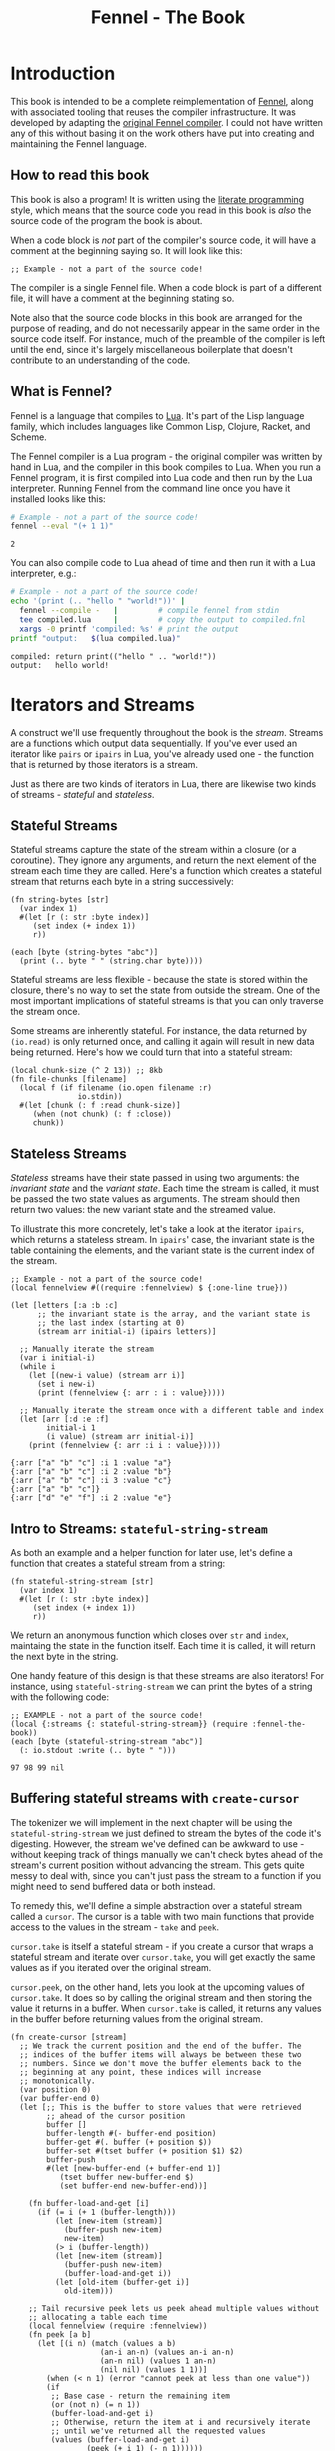 #+TITLE: Fennel - The Book
#+OPTIONS: html-style:nil
#+BIND: org-html-table-default-attributes (:border "0" :frame "void")
#+LATEX_CLASS: book-without-parts
#+LATEX_HEADER: \usemintedstyle{tango}
#+LATEX_HEADER: \hypersetup{colorlinks=true,urlcolor=blue,linkcolor=blue}
#+LATEX_HEADER: \AtBeginEnvironment{minted}{%
#+LATEX_HEADER:  \renewcommand{\fcolorbox}[4][]{#4}}
#+HTML_HEAD: <link rel="stylesheet" type="text/css" href="fennel-the-book.css" />
#+HTML_HEAD: <script type="text/javascript" src="fengari-web.js"></script>
#+HTML_HEAD: <script type="application/lua" src="fennel-the-book-html-script.lua" async></script>
#+HTML_HEAD_EXTRA:

* Introduction
This book is intended to be a complete reimplementation of [[https://fennel-lang.org][Fennel]],
along with associated tooling that reuses the compiler
infrastructure. It was developed by adapting the [[https://github.com/bakpakin/fennel][original Fennel
compiler]]. I could not have written any of this without basing it on
the work others have put into creating and maintaining the Fennel
language.

** How to read this book
This book is also a program! It is written using the [[https://en.wikipedia.org/wiki/Literate_programming][literate
programming]] style, which means that the source code you read in this
book is /also/ the source code of the program the book is about.

When a code block is /not/ part of the compiler's source code, it will
have a comment at the beginning saying so. It will look like this:

#+BEGIN_SRC fennel
;; Example - not a part of the source code!
#+END_SRC

The compiler is a single Fennel file. When a code block is part of a
different file, it will have a comment at the beginning stating so.

Note also that the source code blocks in this book are arranged for
the purpose of reading, and do not necessarily appear in the same
order in the source code itself. For instance, much of the preamble of
the compiler is left until the end, since it's largely miscellaneous
boilerplate that doesn't contribute to an understanding of the code.

** What is Fennel?
Fennel is a language that compiles to [[https://www.lua.org/][Lua]]. It's part of the Lisp
language family, which includes languages like Common Lisp, Clojure,
Racket, and Scheme.

The Fennel compiler is a Lua program - the original compiler was
written by hand in Lua, and the compiler in this book compiles to
Lua. When you run a Fennel program, it is first compiled into Lua code
and then run by the Lua interpreter. Running Fennel from the command
line once you have it installed looks like this:

#+BEGIN_SRC bash :exports both :results output
# Example - not a part of the source code!
fennel --eval "(+ 1 1)"
#+END_SRC

#+RESULTS:
: 2

You can also compile code to Lua ahead of time and then run it with a
Lua interpreter, e.g.:

#+BEGIN_SRC bash :exports both :results output
# Example - not a part of the source code!
echo '(print (.. "hello " "world!"))' |
  fennel --compile -   |         # compile fennel from stdin
  tee compiled.lua     |         # copy the output to compiled.fnl
  xargs -0 printf 'compiled: %s' # print the output
printf "output:   $(lua compiled.lua)"
#+END_SRC

#+RESULTS:
: compiled: return print(("hello " .. "world!"))
: output:   hello world!

** Test file header :noexport:
#+BEGIN_SRC fennel :tangle test.fnl
((require :busted.runner))

(global describe describe)
(global assert assert)
(global it it)

(global unpack (or unpack table.unpack))
#+END_SRC

** TODO COMMENT Self-hosting
The compiler implemented in this book cannot compile itself yet. In
fact, it's not even a compiler yet! In order to run what /is/
implemented in the book, you'll need to download the Fennel compiler
and put it on your ~$PATH~ as ~fennel~.

*** DONE explain ~$PATH~ and Fennel installation                 :noexport:

** TODO COMMENT Introduction to ASCII and UTF-8
** TODO COMMENT Real credits
Replace the vague credit in the intro with real credits section
including Fennel contributors.

** DONE COMMENT Get ~fennel --eval~ upstreamed
* TODO COMMENT A Dash of Fennel
* Iterators and Streams
A construct we'll use frequently throughout the book is the /stream/.
Streams are a functions which output data sequentially. If you've ever
used an iterator like ~pairs~ or ~ipairs~ in Lua, you've already used
one - the function that is returned by those iterators is a stream.

 Just as there are two kinds of iterators in Lua, there are likewise
 two kinds of streams - /stateful/ and /stateless/.

** Stateful Streams
Stateful streams capture the state of the stream within a closure (or
a coroutine). They ignore any arguments, and return the next element
of the stream each time they are called.  Here's a function which
creates a stateful stream that returns each byte in a string
successively:

#+BEGIN_SRC fennel :results output
(fn string-bytes [str]
  (var index 1)
  #(let [r (: str :byte index)]
     (set index (+ index 1))
     r))

(each [byte (string-bytes "abc")]
  (print (.. byte " " (string.char byte))))
#+END_SRC

#+RESULTS:
: 97 a
: 98 b
: 99 c

Stateful streams are less flexible - because the state is stored
within the closure, there's no way to set the state from outside the
stream. One of the most important implications of stateful streams is
that you can only traverse the stream once.

Some streams are inherently stateful. For instance, the data returned
by ~(io.read)~ is only returned once, and calling it again will result
in new data being returned. Here's how we could turn that into a
stateful stream:

#+BEGIN_SRC fennel
(local chunk-size (^ 2 13)) ;; 8kb
(fn file-chunks [filename]
  (local f (if filename (io.open filename :r)
               io.stdin))
  #(let [chunk (: f :read chunk-size)]
     (when (not chunk) (: f :close))
     chunk))
#+END_SRC

** Stateless Streams
/Stateless/ streams have their state passed in using two arguments:
the /invariant state/ and the /variant state/. Each time the stream
is called, it must be passed the two state values as arguments. The
stream should then return two values: the new variant state and the
streamed value.

To illustrate this more concretely, let's take a look at the iterator
~ipairs~, which returns a stateless stream. In ~ipairs~' case, the
invariant state is the table containing the elements, and the variant
state is the current index of the stream.

#+BEGIN_SRC fennel :results output :exports both
;; Example - not a part of the source code!
(local fennelview #((require :fennelview) $ {:one-line true}))

(let [letters [:a :b :c]
      ;; the invariant state is the array, and the variant state is
      ;; the last index (starting at 0)
      (stream arr initial-i) (ipairs letters)]

  ;; Manually iterate the stream
  (var i initial-i)
  (while i
    (let [(new-i value) (stream arr i)]
      (set i new-i)
      (print (fennelview {: arr : i : value}))))

  ;; Manually iterate the stream once with a different table and index
  (let [arr [:d :e :f]
        initial-i 1
        (i value) (stream arr initial-i)]
    (print (fennelview {: arr :i i : value}))))
#+END_SRC

#+RESULTS:
: {:arr ["a" "b" "c"] :i 1 :value "a"}
: {:arr ["a" "b" "c"] :i 2 :value "b"}
: {:arr ["a" "b" "c"] :i 3 :value "c"}
: {:arr ["a" "b" "c"]}
: {:arr ["d" "e" "f"] :i 2 :value "e"}

** Intro to Streams: ~stateful-string-stream~
As both an example and a helper function for later use, let's define a
function that creates a stateful stream from a string:

#+BEGIN_SRC fennel :noweb-ref stateful-string-stream
(fn stateful-string-stream [str]
  (var index 1)
  #(let [r (: str :byte index)]
     (set index (+ index 1))
     r))
#+END_SRC

We return an anonymous function which closes over ~str~ and ~index~,
maintaing the state in the function itself. Each time it is called, it
will return the next byte in the string.

One handy feature of this design is that these streams are also
iterators! For instance, using ~stateful-string-stream~ we can print
the bytes of a string with the following code:

#+BEGIN_SRC fennel :exports both :noweb yes
;; EXAMPLE - not a part of the source code!
(local {:streams {: stateful-string-stream}} (require :fennel-the-book))
(each [byte (stateful-string-stream "abc")]
  (: io.stdout :write (.. byte " ")))
#+END_SRC

#+RESULTS:
: 97 98 99 nil

*** Tests                                                        :noexport:
#+BEGIN_SRC fennel :tangle test.fnl
(describe "stateful-string-stream"
  #(let [{:streams {: stateful-string-stream}} (require :fennel-the-book)]
     (it "should stream a string"
       #(let [the-stream (stateful-string-stream "abcd")]
          (assert.are.equal 97 (the-stream))
          (assert.are.equal 98 (the-stream))
          (assert.are.equal 99 (the-stream))
          (assert.are.equal 100 (the-stream))))))
#+END_SRC

** COMMENT Transforming streams - ~map~, ~filter~, ~reduce~
It is often useful to be able to express a program as a functional
transformation of streams. This is directly analogous to transforming
lists or arrays, and we can use the same terminology:

- ~map-stream~ should return a new stream that outputs one element for
  each element of the original stream, transforming it with a
  function.
- ~filter-stream~ should return a new stream that outputs one or zero
  elements for each element of the original stream, based on the
  return value of calling its predicate function on the element. The
  remaining elements are unchanged by the filter.
- ~reduce-stream~ should return a new stream that outputs items based on
  consuming the original stream. The elements it outputs may have an
  arbitrary relationship to the elements output by the original
  stream - one-to-one, many-to-one, one-to-many, or a mixture of
  these.

These operations match many of the operations we need to perform in
the compiler:

- Tokenizing is a ~reduce~ of bytes to a smaller number of tokens.
- Comment elimination is a ~filter~ removing comment tokens from the
  token stream.
- Parsing is a ~reduce~ of tokens to a smaller number of forms.
- Compiling is a (recursive) ~map~ of AST forms to strings of Lua code.

** Buffering stateful streams with ~create-cursor~
:PROPERTIES:
:CUSTOM_ID: get-stream-cursor
:END:
The tokenizer we will implement in the next chapter will be using the
~stateful-string-stream~ we just defined to stream the bytes of the code
it's digesting. However, the stream we've defined can be awkward to
use - without keeping track of things manually we can't check bytes
ahead of the stream's current position without advancing the
stream. This gets quite messy to deal with, since you can't just pass
the stream to a function if you might need to send buffered data or
both instead.

To remedy this, we'll define a simple abstraction over a stateful
stream called a ~cursor~. The cursor is a table with two main functions
that provide access to the values in the stream - ~take~ and ~peek~.

~cursor.take~ is itself a stateful stream - if you create a cursor that
wraps a stateful stream and iterate over ~cursor.take~, you will get
exactly the same values as if you iterated over the original stream.

~cursor.peek~, on the other hand, lets you look at the upcoming values
of ~cursor.take~. It does so by calling the original stream and then
storing the value it returns in a buffer. When ~cursor.take~ is called,
it returns any values in the buffer before returning values from the
original stream.

#+BEGIN_SRC fennel :noweb-ref create-cursor
(fn create-cursor [stream]
  ;; We track the current position and the end of the buffer. The
  ;; indices of the buffer items will always be between these two
  ;; numbers. Since we don't move the buffer elements back to the
  ;; beginning at any point, these indices will increase
  ;; monotonically.
  (var position 0)
  (var buffer-end 0)
  (let [;; This is the buffer to store values that were retrieved
        ;; ahead of the cursor position
        buffer []
        buffer-length #(- buffer-end position)
        buffer-get #(. buffer (+ position $))
        buffer-set #(tset buffer (+ position $1) $2)
        buffer-push
        #(let [new-buffer-end (+ buffer-end 1)]
           (tset buffer new-buffer-end $)
           (set buffer-end new-buffer-end))]

    (fn buffer-load-and-get [i]
      (if (= i (+ 1 (buffer-length)))
          (let [new-item (stream)]
            (buffer-push new-item)
            new-item)
          (> i (buffer-length))
          (let [new-item (stream)]
            (buffer-push new-item)
            (buffer-load-and-get i))
          (let [old-item (buffer-get i)]
            old-item)))

    ;; Tail recursive peek lets us peek ahead multiple values without
    ;; allocating a table each time
    (local fennelview (require :fennelview))
    (fn peek [a b]
      (let [(i n) (match (values a b)
                    (an-i an-n) (values an-i an-n)
                    (an-n nil) (values 1 an-n)
                    (nil nil) (values 1 1))]
        (when (< n 1) (error "cannot peek at less than one value"))
        (if
         ;; Base case - return the remaining item
         (or (not n) (= n 1))
         (buffer-load-and-get i)
         ;; Otherwise, return the item at i and recursively iterate
         ;; until we've returned all the requested values
         (values (buffer-load-and-get i)
                 (peek (+ i 1) (- n 1))))))

    (fn take [n]
      (let [n (if (= n nil) 1 n)]
        (when (> n 0)
          (values
           (if (> (buffer-length) 0)
               (let [item (buffer-get 1)]
                 (buffer-set 1 nil)
                 (set position (+ position 1))
                 item)
               (do (set position (+ position 1))
                   (set buffer-end (+ buffer-end 1))
                   (stream)))
           (take (- n 1))))))

    {: peek : take}))
#+END_SRC

To demonstrate how this can be useful, let's try out our cursor with
some sample code:

#+BEGIN_SRC fennel :exports both :results output org drawer
;; Example - not a part of the source code!
(global unpack (or unpack table.unpack))
(let [{: print-table} (require :org-table-helpers)
      {:streams {: stateful-string-stream
                 : create-cursor}} (require :fennel-the-book)
      {: insert : concat} table
      stream (stateful-string-stream "abcdef")
      cursor (create-cursor stream)
      rows []]

  ;; Advance the stream of bytes by iterating over cursor.take
  (each [byte cursor.take]
    ;; Check the next byte after the cursor, then the next two bytes
    (let [peek-1-byte (cursor.peek)
          peek-2-bytes [(cursor.peek 2)]]
      (insert rows [[byte] [peek-1-byte] peek-2-bytes])))

  ;; Add an additional column of decoded characters for each column of bytes
  (each [i row (ipairs rows)]
    (local new-row [])
    (each [j bytes (ipairs row)]
      (each [_ byte (ipairs bytes)] (insert new-row byte))
      (when (and (= j 3) (< (length bytes) 2)) (insert new-row ""))
      (when (> (length bytes) 0)
        (insert new-row (string.char (unpack bytes)))))
    (tset rows i new-row))

  (print-table
   rows {:column-headers [:Current "" "Peek 1" "" "Peek 2"]
         :column-groups [:/ :> :< :> :< "" :>]
         }))
#+END_SRC

#+RESULTS:
:results:
| Current |   | Peek 1 |   | Peek 2 |     |    |
|---------+---+--------+---+--------+-----+----|
|       / | > |      < | > |      < |     | >  |
|      97 | a |     98 | b |     98 |  99 | bc |
|      98 | b |     99 | c |     99 | 100 | cd |
|      99 | c |    100 | d |    100 | 101 | de |
|     100 | d |    101 | e |    101 | 102 | ef |
|     101 | e |    102 | f |    102 |     | f  |
|     102 | f |        |   |        |     |    |
:end:

As you can see, the ~(cursor.peek)~ expression does not affect the
subsequent ~(cursor.peek 2)~ expression - the values only advance when
~cursor.take~ is called in the iterator.

For convenience in testing later functions, we'll also define
~create-string-cursor~ which creates a cursor that buffers the bytes of
a string:

#+BEGIN_SRC fennel :noweb-ref create-string-cursor
(fn create-string-cursor [s] (-> s stateful-string-stream create-cursor))
#+END_SRC

*** Tests                                                        :noexport:
#+BEGIN_SRC fennel :tangle test.fnl
(describe
 "create-cursor"
 #(let [{:streams {: create-string-cursor}} (require :fennel-the-book)
        fennelview (require :fennelview)
        sample-contents "abcdefghijklmnopqrstuvwxyz"]
    (it "should stream the alphabet"
        #(let [cursor (create-string-cursor sample-contents)
               result []]
           (var result-i 1)
           (each [byte cursor.take]
             (tset result result-i (string.char byte))
             (set result-i (+ result-i 1)))
           (assert.are.equal sample-contents (table.concat result))))
    (it "should allow peeking without changing the taken bytes"
        #(let [cursor (create-string-cursor sample-contents)]
           (assert.are.equal 97 (cursor.peek))
           (assert.are.same [97 98] [(cursor.peek 2)])
           (assert.are.same [98 99 100] [(cursor.peek 2 3)])
           (assert.are.equal 97 (cursor.take))
           (assert.are.equal 98 (cursor.peek))
           (assert.are.equal 98 (cursor.take))))))
#+END_SRC

** COMMENT Child cursors

#+BEGIN_SRC fennel
(fn create-child-cursor [cursor]
  (var position 1)
  (let [peek #(cursor.peek position (or $ 1))
        peek-at #(cursor.peek (+ position $1) $2)
        take (fn [n]
               (set position (+ position n))
               (cursor.peek (- position n) n))]
    {: peek : peek-at : take}))
#+END_SRC

*** Tests                                                        :noexport:
#+BEGIN_SRC fennel :tangle test.fnl
(describe "create-child-cursor"
  (it "should allow taking from a child cursor" #(let [] nil)))
#+END_SRC

* Tokenizing: Bytes and Pieces
The first step towards compiling code is /tokenizing/. Tokenizing is the
process of taking the source format of the language - in our case, a
UTF-8 string - and turning it into /tokens/. Tokens are the individual
instances of the basic elements of a languages grammar. Tokens are /not/
nested - for instance, we don't have a ~list~ token type, but rather
~opener~ and ~closer~ token types to indicate when a list begins and ends.

Each token is tagged with a /token type./ There is a finite number of
token types, as follows:

The total list of token types is as follows:

- String literals - e.g., ~"example"~
- Number literals - e.g., ~3.456e-7~ or ~0xabc123~
- Symbols - e.g., ~example~
- Keyword strings - e.g., ~:example~
- Openers - ~(~, ~[~, or ~{~
- Closers - ~)~, ~]~, or ~}~
- Prefix characters - ~'~, ~`~, ~,~, and ~#~
- Whitespace and comments

Whitespace tokens are mostly ignored by the parser, and comment tokens
are completely ignored, but we tokenize them anyway so that the
tokenizer can be re-used by other tooling, like a formatter for Fennel
code.

Since the number of token types is fixed and small, it's convenient to
use integers instead of strings to represent the token types. To do
so, we use a table that stores a mapping of string names to their
corresponding number values and predicate functions. The predicate
functions let us check the type readably without first converting the
number to a string:

#+BEGIN_SRC fennel :noweb-ref enum
(global unpack (or unpack table.unpack))
(macro enum [...]
  (let [cases [...]
        stringed-cases []]

    (each [i case (ipairs cases)]
      (let [stringed-case (tostring case)]
        ;; (tset kv-pairs adjusted-i [i stringed-case])
        ;; (tset kv-pairs (+ adjusted-i 1) [stringed-case i])
        ;; (tset kv-pairs (+ adjusted-i 2) [(.. stringed-case :?) `#(= $ ,i)])
        (tset stringed-cases i (tostring case))))

    `(let [this-enum# [,(unpack stringed-cases)]]
       (each [k# v# (ipairs this-enum#)]
         ;; this-enum.CASE will return the int
         (tset this-enum# v# k#)
         ;; this-enum.case? will check equality with the int
         (tset this-enum# (.. v# :?) #(= $ k#)))
       this-enum#)))
#+END_SRC

#+BEGIN_SRC fennel :noweb-ref token-types
(local token-types
       (enum str number symbol kw-str
             opener closer prefix
             whitespace comment))
#+END_SRC

** TODO COMMENT Intro to state machines
** TODO COMMENT State machine macro based on enum and match

- Generates a function of ~(state ... args) -> (newState ... returns)~
-

#+BEGIN_SRC fennel :tangle test-state-machine.fnl
((require :busted.runner))

(local describe describe)
(local assert assert)
(local it it)

(require-macros :state-machine)

(describe "state-machine"
  #(do
     (let [(str-reader-machine str-reader-states)
           (state-machine

            ;; State spec
            ;;
            ;; Each state is followed by the states it's allowed to
            ;; transition to. The state-machine macro ensures that we
            ;; always return a new state or throw an error, that we
            ;; always transition states according to the spec, and that
            ;; we haven't omitted any transitions that are included in
            ;; the spec.

            [start [base]
             begin [base]
             base [base backslash end]
             backslash [base]
             end []]

            ;; Options
            ;;
            ;; If :default-state is set, calling the state machine with
            ;; a nil first argument will instead use this initial
            ;; state, and the macro will ensure that all other states
            ;; are reachable from this initial state. The
            ;; :default-state must be a member of :initial-states
            ;;
            ;; If :initial-states is set, the state machine will ensure
            ;; that all states are reachable from at least one of the
            ;; initial states.
            ;;
            ;; :initial-state can be used to set both :initial-states
            ;; and :default-state. Using :initial-state alongside
            ;; either of the other options causes an error.

            {:initial-states [start begin]
             :default-state start
             :on-err error}

            ;; Bind any additional arguments to the state machine
            [b]

            ;; Condition blocks
            ;;
            ;; Each condition block has three parts:
            ;;
            ;; - Previous state
            ;;
            ;; - Condition: a predicate body in which the above
            ;;   arguments are bound
            ;;
            ;; - Result: either another state (as per the above spec)
            ;;   or an error string literal. If this is a state, it
            ;;   must be a valid state to transition to according to
            ;;   the above spec.

            (start (= b 34) base
                   _ "expected opening quote")
            (base  (= b 92) backslash
                   (= b 34) done
                   (not b) "unterminated string"
                   _ base)
            (backslash _ base)
            (end _ "already finished reading string"))]
       nil)))
#+END_SRC

#+BEGIN_SRC fennel :tangle state-machine.fnl
(global unpack (or unpack table.unpack))
(fn enum [...]
  (let [cases [...]
        stringed-cases []]

    (each [i case (ipairs cases)]
      (let [stringed-case (tostring case)]
        ;; (tset kv-pairs adjusted-i [i stringed-case])
        ;; (tset kv-pairs (+ adjusted-i 1) [stringed-case i])
        ;; (tset kv-pairs (+ adjusted-i 2) [(.. stringed-case :?) `#(= $ ,i)])
        (tset stringed-cases i (tostring case))))

    `(let [this-enum# [,(unpack stringed-cases)]]
       (each [k# v# (ipairs this-enum#)]
         ;; this-enum.CASE will return the int
         (tset this-enum# v# k#)
         ;; this-enum.case? will check equality with the int
         (tset this-enum# (.. v# :?) #(= $ k#)))
       this-enum#)))

(fn split-alternating [tab]
  (let [odds [] evens []]
    (each [i val (ipairs tab)]
      (if (= 1 (% i 2))
          (tset odds (-> i (- 1) (/ 2) (+ 1)) val)
          (tset evens (/ i 2) val)))
    (values odds evens)))

(fn expand-condition-transition-pair [condition transition]
  (let [t (type transition)]
    (when (not (or (= t :string) (sym? t)))
      (error "expected result to be either an error string or a state symbol")))

  (let [err-cond? (= :string (type transition))
        err-message (if err-cond? transition "")
        final-condition (if (and (sym? condition) (= :_ (tostring condition))) (sym :true)
                            condition)]
    ))

(fn expand-condition-block-with-states-and-transitions [states transitions previous condition-block]
  (let [form `(if)
        form-i (length form)
        [from-state] condition-block]
    (for [i 2 (length condition-block)])))

(fn map-values [fun item ...]
  (when (not= item nil)
    (values (fun item) (map-values fun ...))))

(fn state-machine [spec options args ...]
  (let [options
        (if (or (not= (type options) :table) (sequence? options))
            (error "state-machine options must be a sequence literal")
            options)

        (initial-state-syms default-state-sym)
        (let [o options]
          (if (and o.initial-state o.initial-states)
              (error "both initial-state and initial-states are set")

              (and o.initial-state o.default-state)
              (error "both initial-state and default-state are set")

              o.initial-states (values o.initial-states o.default-state)
              o.initial-state (values [o.initial-state] o.initial-state)))

        transition-forms [...]
        (state-syms allowed-transition-lists) (split-alternating spec)
        states (eval-ast (enum (unpack state-syms)))
        transitions {}
        condition-blocks [...]
        expand-condition-block
        (partial expand-condition-block-with-states-and-transitions states transitions)
        expand-condition-blocks (partial map-values expand-condition-block)]

    (each [i state-sym (ipairs state-syms)]
      (let [allowed-transition-list (. allowed-transition-lists i)]
        (tset transitions (tostring state-sym) allowed-transition-list)))

    (each [i state-sym (ipairs state-syms)]
      (let [allowed-transition-list (. allowed-transition-lists i)]
        (each [j to-state-sym (ipairs allowed-transition-list)]
          (when (not (. transitions (tostring to-state-sym)))
            (error (.. "invalid transition from " (tostring state-sym)
                       ": " (tostring to-state-sym) " is not a state"))))))

    `(let [states-enum# ,(enum (unpack state-syms))
           machine#
           (fn [prev-state ,(unpack args)]
             (match state
               ,(expand-condition-blocks ...)))]
       (values states-enum#))))

{: enum : split-alternating : state-machine}
#+END_SRC

** Readers
Our tokenizer will take stateful stream of bytes and create a [[#get-stream-cursor][cursor]]
over it.

Our readers are not actually single functions, but rather a table
containing a few functions which collect tokens in different ways. All
the functions take the same argument. Named ~peek~, it should be a
function that allows the reader to check the values of bytes relative
to the cursor's current position. We'll be using ~cursor.peek~ defined
above.

- ~readn~ - takes a ~peek~ function, and uses it to check how many bytes
  it should read. Returns 0 if the reader cannot read a token at the
  current cursor position, or ~n~ where ~n~ is the number of bytes to
  read.
- ~read-bytes~ - takes a cursor, which it advances over the next token,
  returning the bytes of that token.
- ~read-string~ - advances the reader over the next token and returns it
  as a string.


We can use a function which takes a ~readn~ function as an argument to
generate a reader with all the functions just described :

#+BEGIN_SRC fennel :noweb-ref create-reader
(fn create-reader [readn]
  (fn read-bytes [cursor]
    (let [n (readn cursor.peek)] (cursor.take n)))
  (fn read-string [cursor]
    (-> cursor read-bytes string.char))
  {: readn : read-bytes : read-string})
#+END_SRC

This allows us to construct readers as follows:

#+BEGIN_SRC fennel
;; Example - not a part of the source code!

(create-reader
 (fn [peek]
   ;; - peek is a cursor's peek function

   ;; This is a normal fennel function body. Its return value should be
   ;; 0 if the reader cannot currently take a token, or a number of
   ;; bytes to take for the next token.
   )
#+END_SRC

We can compose readers by running them in sequence, then using the
first reader that returns a token size greater than 0.

#+BEGIN_SRC fennel :noweb-ref compose-tagged-readers
(fn split-alternating [tab]
  (let [odds [] evens []]
    (each [i val (ipairs tab)]
      (if (= 1 (% i 2))
          (tset odds (-> i (- 1) (/ 2) (+ 1)) val)
          (tset evens (/ i 2) val)))
    (values odds evens)))

(fn compose-tagged-readers [...]
  (let [(tags readers) (split-alternating [...])
        readn-tagged-inner
        (fn readn-tagged-inner [peek i]
          (let [tag (. tags i) reader (. readers i)]
            (if (= reader nil) (values nil 0)
                (let [n (reader.readn peek)]
                  (if (> n 0) (values tag n)
                      (readn-tagged-inner peek (+ i 1)))))))
        readn-tagged (fn [peek] (readn-tagged-inner peek 1))
        read-bytes-tagged
        (fn [cursor]
          (let [(tag n) (readn-tagged cursor.peek)]
            (values tag (cursor.take n))))
        read-string-tagged-inner
        (fn [tag ...]
          (values tag (string.char ...)))
        read-string-tagged
        (fn [cursor]
          (read-string-tagged-inner (read-bytes-tagged cursor)))
        readn (fn [peek] (select 2 (readn-tagged peek)))
        {: read-bytes : read-string} (create-reader readn)]
    {: readn
     : read-bytes
     : read-string
     : readn-tagged
     : read-bytes-tagged
     : read-string-tagged}))
#+END_SRC

*** Tests                                                        :noexport:
#+BEGIN_SRC fennel :tangle test.fnl
(describe "compose-tagged-readers"
  #(let [{:streams {: stateful-string-stream : create-cursor}
          :readers {: whitespace-reader : symbol-reader : keyword-string-reader}
         : compose-tagged-readers} (require :fennel-the-book)]
     (it "should compose readers"
       #(let [composed-reader (compose-tagged-readers 1 whitespace-reader
                                                      2 symbol-reader
                                                      3 keyword-string-reader)
              s " sym :kw-string sym-2 :another-kw-string"
              cursor (create-cursor (stateful-string-stream s))]
          (assert.are.same [1 1] [(composed-reader.readn-tagged cursor.peek)])
          (assert.are.same [32] [(composed-reader.read-bytes cursor)])
          (assert.are.same [2 115 121 109] [(composed-reader.read-bytes-tagged cursor)])
          (assert.are.same [1 " "] [(composed-reader.read-string-tagged cursor)])
          (assert.are.same [3 ":kw-string"] [(composed-reader.read-string-tagged cursor)])))))
#+END_SRC

*** TODO COMMENT Test/provide UTF-8 aware string reconstitution
see https://github.com/starwing/luautf8
*** DONE COMMENT Rewrite readers to use ~readn~ interface
- [X] whitespace
- [X] comment
- [X] symbol
- [X] kw-string
- [X] string
- [X] number
*** DONE COMMENT Write reader tests
*** DONE COMMENT Rename collectors to readers
*** DONE COMMENT Rewrite readers recursively to remove explicit loops
- [X] whitespace
- [X] comment
- [X] symbol
- [X] kw-string
- [X] string
- [X] number

*** Whitespace reader
The whitespace reader takes or skips all the whitespace bytes at
the beginning of its cursor argument's stream. Whitespace is defined
as any of the following bytes:

- 9 (~^I~, tab)
- 10 (~^J~, line feed)
- 11 (~^K~, vertical tab)
- 12 (~^L~, form feed)
- 13 (~^J~, carriage return)
- 32 (space)

#+BEGIN_SRC fennel :noweb-ref whitespace-reader
(fn whitespace? [b]
  (and b (or (= b 32)
             (and (>= b 9) (<= b 13)))))

(fn read-whitespace [peek n]
  (let [n (or n 1)]
    (if (whitespace? (peek n 1))
        (read-whitespace peek (+ n 1))
        (- n 1))))

(local whitespace-reader (create-reader (fn [peek] (read-whitespace peek))))
#+END_SRC

**** Tests                                                      :noexport:
#+BEGIN_SRC fennel :tangle test.fnl
(describe "whitespace reader"
  #(let [{:streams {: stateful-string-stream : create-cursor}
          :readers {: whitespace-reader}} (require :fennel-the-book)
         create-string-cursor #(-> $ stateful-string-stream create-cursor)
         read-whitespace-string #(-> $ create-string-cursor whitespace-reader.read-string)]
     (it "should readn a string with just whitespace"
       #(let [s " " cursor (create-string-cursor s)]
          (assert.are.equal 1 (whitespace-reader.readn cursor.peek))))
     (it "should read a string with just whitespace"
       #(let [s " 	\n"] (assert.are.equal s (read-whitespace-string s))))
     (it "should read only the beginning of a string that starts with whitespace"
       #(let [s "  abc"] (assert.are.equal "  " (read-whitespace-string s))))
     (it "should return 0 for a string that doesn't start with whitespace"
       #(let [s "abc  " cursor (create-string-cursor s)]
          (assert.are.equal 0 (whitespace-reader.readn cursor.peek))
          (assert.are.equal "" (read-whitespace-string s))))))
#+END_SRC

*** Comment reader
The comment reader is also quite simple. Since Fennel has only
line-based comments, we simply check that the initial byte is a
semicolon (value 59) and then get all the bytes until the next newline
(value 10).
#+BEGIN_SRC fennel :noweb-ref comment-reader
(fn read-comment [peek n]
  (let [n (or n 1)
        peeked (peek n 1)]
    (if (and (= n 1) (not= peeked 59)) 0
        (or (not peeked)
            (and (not= n 1) (= peeked 10))) (- n 1)
        (read-comment peek (+ n 1)))))

(local comment-reader (create-reader (fn [peek] (read-comment peek))))
#+END_SRC

**** Tests                                                      :noexport:
#+BEGIN_SRC fennel :tangle test.fnl
(describe "comment reader"
  #(let [{:streams {: stateful-string-stream : create-cursor}
          :readers {: comment-reader}} (require :fennel-the-book)
         read-comment-string
         #(-> $ stateful-string-stream create-cursor comment-reader.read-string)]
     (it "should read a string with just a comment"
       #(let [s "; this is a comment"]
         (assert.are.equal s (read-comment-string s))))
     (it "should read only the beginning of a string that starts with a comment"
       #(let [s "; this is a comment\n:no-longer-a-comment"]
          (assert.are.equal "; this is a comment" (read-comment-string s))))))
#+END_SRC

*** Symbol reader
The symbol reader is relatively simple. A symbol character is
defined as any character except the following:

- Special characters with charcodes 32 and under (includes whitespace)
- Delimiters
- Single and double quotes
- Commas
- Semicolons
- DEL control character

Additionally, symbols cannot /begin/ with any of the following
characters, since they are ambiguous with numeric literals:

- Digits (0-9)
- Period

To track delimiters, we will use a ~delims~ table. Opening delimiters
have the corresponding closer as their value. Closing delimiters
simply have ~true~.

#+BEGIN_SRC fennel :noweb-ref delims
(local delims {40 41    ;; (
               41 true  ;; )
               91 93    ;; [
               93 true  ;; ]
               123 125  ;; {
               125 true ;; }
               })

(fn delim? [b] (not (not (. delims b))))
#+END_SRC

Now we can define a function that detects symbol characters based on
the above definition:

#+BEGIN_SRC fennel :noweb-ref symbol-char?
(fn symbol-char? [b]
  (and b
       (> b 32)
       (not (. delims b))
       (not= b 34)  ;; "
       (not= b 39)  ;; '
       (not= b 44)  ;; ,
       (not= b 59)  ;; ;
       (not= b 127) ;; DEL
       ))
#+END_SRC

And another function to check for digits, which cannot begin a symbol:

#+BEGIN_SRC fennel :noweb-ref digit-char?
(fn digit-char? [b] (and (> b 47) (< b 58)))
(fn disallowed-symbol-starter? [b]
  (or (not (symbol-char? b))
      (digit-char? b)
      ))
#+END_SRC

Now that we have that function, we can create a symbol reader
easily:

#+BEGIN_SRC fennel :noweb-ref symbol-reader
(fn read-symbol [peek n]
  (let [n (or n 1)
        char (peek n 1)]
    (if (and (= n 1) (disallowed-symbol-starter? char)) 0
        ;; a colon followed by symbol chars is a keyword string
        (and (= n 1) (= char 58) (symbol-char? (peek (+ n 1) 1))) 0
        (symbol-char? char) (read-symbol peek (+ n 1))
        (- n 1))))

(local symbol-reader (create-reader (fn [peek] (read-symbol peek))))
#+END_SRC

**** Tests                                                      :noexport:
#+BEGIN_SRC fennel :tangle test.fnl
(describe "symbol reader"
  #(let [{:streams {: create-string-cursor}
          :readers {: symbol-reader}} (require :fennel-the-book)
         read-symbol-string
         #(-> $ create-string-cursor symbol-reader.read-string)]
     (it "should read a string with just a symbol"
       #(let [s "symbol"]
         (assert.are.equal s (read-symbol-string s))))
     (it "should read only the beginning of a string that starts with a comment"
       #(let [s "a-symbol ; shouldn't read any more"]
          (assert.are.equal "a-symbol" (read-symbol-string s))))
     (it "shouldn't read a symbol that begins with a digit"
       #(let [s "0abc" cursor (create-string-cursor s)]
          (assert.are.equal 0 (symbol-reader.readn cursor.peek))
          (assert.are.equal "" (read-symbol-string s))))
     (it "should read and recreate UTF-8 symbol"
         #(let [s "コンニチハ" cursor (create-string-cursor s)]
            (assert.are.equal 15 (symbol-reader.readn cursor.peek))
            (assert.are.equal "コンニチハ" (read-symbol-string s))))))
#+END_SRC

*** Keyword string reader
Keyword strings are strings created by prefixing a symbol with the ~:~
character. Because of this, we can re-use the ~symbol-reader~ we've
just defined to collect the string after skipping the initial ~:~ character.

#+BEGIN_SRC fennel :noweb-ref keyword-string-reader
(fn read-keyword-string [peek n]
  (let [n (or n 1)
        char (peek n 1)]
    (if (and (= n 1) (not= (peek) 58)) 0
        (and (> n 1) (not (symbol-char? (peek n 1)))) (- n 1)
        (read-keyword-string peek (+ n 1)))))

(local keyword-string-reader (create-reader (fn [peek] (read-keyword-string peek))))
#+END_SRC

**** Test                                                       :noexport:

#+BEGIN_SRC fennel :tangle test.fnl
(describe "keyword string reader"
  #(let [{:streams {: create-string-cursor}
          :readers {: keyword-string-reader}} (require :fennel-the-book)
         read-keyword-string-string
         #(-> $ create-string-cursor keyword-string-reader.read-string)]
     (it "should read a keyword string"
       #(let [s ":kw-string"]
          (assert.are.equal s (read-keyword-string-string s))))))
#+END_SRC

*** String reader
Strings in Fennel are delimited with double quotes, which can be
escaped within the string using backslashes. Due to this escaping, the
string reader is the first to require an explicit state machine
within the reader itself. The possible states of this machine are
as follows:

- ~start~: takes the opening quote (erroring if it's not a quote), then
  transitions to ~base~.
- ~base~: take string bytes normally, looking for the next double-quote
  character (byte 34), and adds them to the string. Transitions to
  ~backslash~ if it sees a backslash character (byte 92).
- ~backslash~: takes and adds the next byte to the string, regardless of
  what byte it is, then transition back to ~base~.
- ~done~: close the collection loop and, if collecting, return the
  collected bytes.

#+BEGIN_SRC fennel :noweb-ref string-reader
(local string-reader-states (enum start base backslash done))
(fn read-string [peek n state]
  (let [n (or n 1)
        s string-reader-states
        state (or state s.start)]
    (if (= n 0) 0 ; n has been explicitly set to 0
        (= state s.done) (- n 1)
        (let [char (peek n 1)
              (new-state override-n)
              (match (values state char)
                (_ nil) (error "unterminated string")
                (s.start 34) s.base
                (s.start _) (values s.start 0)
                ((s.start ?b) ? (not ?b)) (values s.start 0)
                (s.base 92) s.backslash
                (s.base 34) s.done
                (s.base _) s.base
                (s.backslash _) s.base)
              new-n (or override-n (+ n 1))]
          (read-string peek new-n new-state)))))

(local string-reader (create-reader (fn [peek] (read-string peek))))
#+END_SRC

**** Tests                                                      :noexport:
#+BEGIN_SRC fennel :tangle test.fnl
(describe "string reader"
  #(let [{:streams {: create-string-cursor}
          :readers {: string-reader}} (require :fennel-the-book)
         read-string #(-> $ create-string-cursor string-reader.read-string)]
     (it "should parse a normal string containing whitespace"
       #(let [s "\"just some old regular string \r\n with some whitespace in\""]
          (assert.are.equal s (read-string s))))
     (it "should parse a string with a backslash escape"
       #(let [s "\" \\\\ \""] (assert.are.equal s (read-string s))))
     (it "should parse a string with an escaped quote"
       #(let [s "\" \\\" \""] (assert.are.equal s (read-string s))))
     (it "should parse a string with a backslash followed by an escaped quote"
       #(let [s "\" \\\\\\\" \""] (assert.are.equal s (read-string s))))
     (it "should stop parsing at the first unescaped quote"
       #(let [s "\"here is the string\" and here is the suffix"]
          (assert.are.equal "\"here is the string\"" (read-string s))))
     (it "should error on unterminated string"
       #(assert.has.error #(read-string "\"abcdef") "unterminated string"))))
#+END_SRC

*** Number Reader
The number reader is the most complicated reader, and includes a
rather involved state machine to keep track of the state of the
reader. In each step, the machine chooses a new step The possible
states of this machine are as follows (all transitions other than
those explicitly listed will result in an error):

- ~start~: the reader begins in this state, and chooses which state
  to transition to based on the first character. Transitions to
  ~negate~, ~dec-point~, ~leading-0~, or ~digit~.
- ~negate~: the reader has found a leading hyphen. Transitions to
  ~dec-point~, ~leading-0~, or ~digit~.
- ~dec-point~: the reader has found a decimal point. Transitions to
  ~exp~ or ~dec-digit~.
- ~hex-dec-point~: the reader has found a decimal point in a hex
  number. Transitions to ~hex-dec-digit~.
- ~leading-0~: the reader has found a leading zero. Transitions to
  ~dec-point~, ~digit~, ~exp~, or ~base-hex~.
- ~base-hex~: the reader has found a hex indicator
  character. Transitions to ~hex-dec-point~ or ~hex-digit~. May not end
  the number and will cause an error if it is the last character.
- ~digit~: the reader has found a digit before the decimal
  point. Transitions to ~dec-point~, ~digit~, or ~exp~.
- ~dec-digit~: the reader has found a digit after the decimal
  point. Acts identically to ~digit~ except that another decimal point
  will produce an error.
- ~hex-digit~: the reader has found a digit in a hex
  number. Transitions to ~hex-dec-point~ or ~hex-digit~.
- ~hex-dec-digit~: the reader has found a digit after the decimal
  point in a hex number. Acts identically to ~hex-digit~ except that
  another decimal point will produce an error.
- ~exp~: the ~e~ or ~E~ character has been found in a non-hex number,
  indicating that the number should be summed with 10 to the given
  power. Transitions to ~exp-negate~ or ~exp-digit~. May not end the
  number and will cause an error if it is the last character.
- ~exp-negate~: a hyphen has been found immediately following an
  exponent indicator. Transitions to ~exp-digit~. May not end the number
  and will cause an error if it is the last character.
- ~exp-digit~: a digit in the tens-exponent portion of the number has
  been found. Transitions to ~exp-digit~.

#+BEGIN_SRC fennel :noweb-ref number-reader
(fn hex-letter-digit-char? [b] (or (and (> b 64) (< b 71))
                                   (and (> b 96) (< b 103))))
(fn hex-digit-char? [b] (or (digit-char? b) (hex-letter-digit-char? b)))
(fn exponent-char? [b] (or (= b 69) (= b 101)))
(fn hex-indicator-char? [b] (or (= b 88) (= b 120)))
(fn number-char? [b]
  (or (digit-char? b)
      (= b 46) ; 0
      ))

(fn err-unexpected-char [b message]
  (error (.. "malformed number: unexpected char \"" (string.char b) "\" " message)))

(local number-reader-states
  (enum start negate dec-point hex-dec-point
        leading-0 base-hex digit dec-digit
        hex-digit hex-dec-digit
        exp exp-negate exp-digit))

(fn err-unhandled-state-transition [state b]
  (error (.. "unhandled state transition in number parser!\tstate: " (. number-reader-states state)
           "\tbyte: " (or b "<nil>") "\tchar: " (or (string.char b) "<nil>"))))

(fn err-invalid-number-character [state b]
  (error (.. "invalid char in number: " (string.char b) "\tchar value: " b)))

;; takes a state and byte (which can potentially be nil) and returns a
;; new state. returning :end will end the collection loop, ignoring
;; the final byte that the state machine was called with
(fn number-reader-state-machine [state byte]
  (let [s number-reader-states]
    (match (values state byte)

      ;; --- start ---
      (s.start 45) s.negate
      (s.start 46) s.dec-point
      (s.start 48) s.leading-0
      ((s.start b) ? (digit-char? b)) s.digit

      ((s.start b) ? (exponent-char? b))
      (error "malformed number: unexpected leading exponent char")

      ((s.start b) ? (hex-indicator-char? b))
      (error "malformed number: unexpected leading hex indicator char")

      ;; --- negate ---
      (s.negate 46) s.dec-point
      (s.negate 48) s.leading-0
      ((s.negate b) ? (digit-char? b)) s.digit
      (s.negate b) (err-unexpected-char b "following negation char")

      ;; --- dec-point ---
      ((s.dec-point b) ? (exponent-char? b)) s.exp
      ((s.dec-point b) ? (digit-char? b)) s.dec-digit
      (s.dec-point b) (err-unexpected-char b "following decimal point")

      ;; --- hex-dec-point
      ((s.hex-dec-point b) ? (hex-digit-char? b)) s.hex-dec-digit
      (s.hex-dec-point b) (err-unexpected-char b "following decimal point")

      ;; --- leading-0 ---
      (s.leading-0 45) (error "unexpected hyphen following leading zero")
      (s.leading-0 46) s.dec-point
      ((s.leading-0 b) ? (digit-char? b)) s.digit
      ((s.leading-0 b) ? (exponent-char? b)) s.exp
      ((s.leading-0 b) ? (hex-indicator-char? b)) s.base-hex

      ;; --- base-hex ---
      (s.base-hex 46) s.hex-dec-point
      ((s.base-hex b) ? (hex-digit-char? b)) s.hex-digit
      (s.base-hex b) (err-unexpected-char b "following hex indicator char")

      ((s.base-hex ?b) ? (not ?b))
      (error "unexpected end of number following hex indicator char")

      ;; --- digit ---
      (s.digit 45) (error "unexpected hyphen following digit")
      (s.digit 46) s.dec-point
      ((s.digit b) ? (digit-char? b)) s.digit
      ((s.digit b) ? (exponent-char? b)) s.exp

      ((s.digit b) ? (hex-letter-digit-char? b))
      (error "unexpected hex digit in non-hex number")

      ((s.digit b) ? (hex-indicator-char? b))
      (error "unexpected hex indicator char following digit")

      ;; --- dec-digit ---
      (s.dec-digit 46) (error "unexpected second decimal point")
      ((s.dec-digit b) ? (digit-char? b)) s.dec-digit

      ;; reuse s.digit state for all other cases
      (s.dec-digit ?b) (number-reader-state-machine s.digit ?b)

      ;; --- hex-digit ---
      (s.hex-digit 45) (error "unexpected hyphen following digit")
      (s.hex-digit 46) s.hex-dec-point
      ((s.hex-digit b) ? (hex-digit-char? b)) s.hex-digit

      ((s.hex-digit b) ? (hex-indicator-char? b))
      (error "unexpected hex indicator char following digit")

      ;; --- hex-dec-digit ---
      (s.hex-dec-digit 46) (error "unexpected second decimal point")
      ((s.hex-dec-digit b) ? (digit-char? b)) s.hex-dec-digit

      ;; reuse s.hex-digit state for all other cases
      (s.hex-dec-digit ?b) (number-reader-state-machine s.hex-digit ?b)

      ;; --- exp ---
      (s.exp 45) s.exp-negate
      ((s.exp b) ? (digit-char? b)) s.exp-digit
      (s.exp b) (err-unexpected-char b "following exponent char")

      ((s.exp ?b) ? (not ?b))
      (error "unexpected end of number following exponent char")

      ;; --- exp-negate ---
      ((s.exp-negate b) ? (digit-char? b)) s.exp-digit
      (s.exp-negate b) (err-unexpected-char b "following exponent hyphen char")

      ((s.exp-negate ?b) ? (not ?b))
      (error "unexpected end of number following exponent hyphen char")


      ;; --- exp-digit ---
      ((s.exp-digit b) ? (digit-char? b)) s.exp-digit

      (s.exp-digit b)
      (error "unexpected char \"" (string.char b) "\" following exponent digit char")

      ((_ ?b) ? (or (not ?b) (whitespace? ?b) (delim? ?b))) s.end

      ;; catch all other states
      _ (err-invalid-number-character state byte))))

(fn check-for-number [peek]
  (let [b (peek)]
    (or (digit-char? b) ;; leading digits always indicate a number
        (let [b2 (peek 2 1)]
          (or (and (or (= b 45) (= b 46)) (digit-char? b2)) ;; e.g. -1 or .1
              (let [b3 (peek 3 1)]
                (and (= b 45) (= b2 46) (digit-char? b3)))))))) ;; e.g. -.1

(fn read-number [peek n state]
  (let [n (or n 1)]
    (if (and (= n 1) (not (check-for-number peek))) 0
        (let [s number-reader-states
              state (or state s.start)
              char (peek n 1)
              new-state (number-reader-state-machine state char)]
          (if (= new-state s.end) (- n 1)
              (read-number peek (+ n 1) new-state))))))

(local number-reader (create-reader (fn [peek] (read-number peek))))
#+END_SRC

**** Tests                                                      :noexport:
#+BEGIN_SRC fennel :tangle test.fnl
(describe "number reader"
  #(let [{:streams {: stateful-string-stream : create-cursor}
          :readers {: number-reader}} (require :fennel-the-book)
         read-number #(-> $ stateful-string-stream create-cursor (number-reader.read-string error))]
     (it "should parse a number"
       #(let [s "12345"] (assert.are.equal s (read-number s))))
     (it "should parse a negative number"
       #(let [s "-12345"] (assert.are.equal s (read-number s))))
     (it "should stop parsing a number when it ends"
       #(assert.are.equal "12345" (read-number "12345 some words")))
     (it "should parse a number with a decimal point"
       #(let [s "123.45"] (assert.are.equal s (read-number s))))
     (it "should parse a negative number"
       #(let [s "-123.45"] (assert.are.equal s (read-number s))))
     (it "should parse a hexadecimal number"
       #(let [s "0xabc123"] (assert.are.equal s (read-number s))))
     (it "should parse a hexadecimal number with a decimal point"
       #(let [s "0xabc123.def456"] (assert.are.equal s (read-number s) )))
     (it "should parse a negative hexadecimal number with a decimal point"
       #(let [s "-0xabc123.def456"] (assert.are.equal s (read-number s))))
     (it "should parse a number with an exponent"
       #(let [s "1.514e10"] (assert.are.equal s (read-number s))))
     (it "should parse a number with a negative exponent"
       #(let [s "1.514e-10"] (assert.are.equal s (read-number s))))

     (it "should not allow non-digits"
       #(assert.has.error #(read-number "123z456") "invalid char in number: z\tchar value: 122"))
     (it "should not a allow a number to end with a hexadecimal indicator"
       #(assert.has.error #(read-number "0x") "unexpected end of number following hex indicator char"))
     (it "should not allow a number to end with an exponent indicator"
       #(assert.has.error #(read-number "1.514e") "unexpected end of number following exponent char"))
     (it "should not allow a number to end with an exponent hyphen"
       #(assert.has.error #(read-number "1.514e-") "unexpected end of number following exponent hyphen char"))
     (it "should not allow a number to contain two decimal points"
       #(assert.has.error #(read-number "1.514.625") "unexpected second decimal point"))
     (it "should not allow a hexadecimal number to contain two decimal points"
       #(assert.has.error #(read-number "0xa1.b2.c3") "unexpected second decimal point"))
     (it "should not allow a hex indicator character to come in the middle of a number"
       #(assert.has.error #(read-number "01xabc2") "unexpected hex indicator char following digit"))
     ))
#+END_SRC

**** DONE COMMENT use an integer enum instead of a string for the reader state
**** COMMENT attempted rewrite
#+BEGIN_SRC fennel
;; attempted rewrite of state machine before realizing it wouldn't
;; automatically skip the expected end of the number

(match state
  s.start
  (match byte
    45 s.negate
    46 s.dec-point
    48 s.leading-0
    (b ? (digit-char? b)) s.digit
    (b ? (exponent-char? b)) (err "unexpected leading exponent char")
    (b ? (hex-indicator-char? b)) (err "unexpected leading hex indicator char"))

  s.negate
  (match byte
    46 s.dec-point
    48 s.leading-0
    (b ? (digit-char? b)) s.digit
    _ (err-unexpected-char err byte "following negation char"))

  s.dec-point
  (match byte
    (b ? (exponent-char? b)) s.exp
    (b ? (digit-char? b)) s.dec-digit
    _ (err-unexpected-char err byte "following decimal point"))

  s.leading-0
  (match byte
    45 (err "unexpected hyphen following leading zero")
    46 s.dec-point
    (b ? (digit-char? b)) s.digit
    (b ? (exponent-char? b)) s.exp
    (b ? (hex-indicator-char? b)) s.base-hex)

  s.base-hex
  (match byte
    46 s.hex-dec-point
    (b ? (hex-digit-char? b)) s.hex-digit
    (?b ? (not ?b)) (err "unexpected end of number following hex indicator char")
    _ (err-unexpected-char err byte "following hex indicator char"))

  s.hex-dec-point
  (match byte
    (b ? (hex-digit-char? b)) s.hex-dec-digit
    _ (number-reader-state-machine err s.dec-point byte))

  s.digit
  (match byte
    45 (err "unexpected hyphen following digit")
    46 s.dec-point
    (b ? (digit-char? b)) s.digit
    (b ? (exponent-char? b)) s.exp)
  )
#+END_SRC

*** Other Readers
#+BEGIN_SRC fennel :noweb-ref other-readers
(local prefixes {96 :quote 44 :unqote 39 :quote 35 :hashfn})
(local prefix-reader
  (create-reader (fn [peek]
                   (if (and (. prefixes (peek))
                            (let [next-b (peek 2 1)]
                              (not (or (whitespace? next-b)
                                       (= (type (. delims next-b)) :boolean))))) 1
                       0))))

(local opener-reader
  (create-reader (fn [peek]
                   (if (= (type (. delims (peek))) :number) 1
                       0))))

(local closer-reader
  (create-reader (fn [peek]
                   (if (= (. delims (peek)) true) 1
                       0))))
#+END_SRC

*** Reader output :noexport:
#+BEGIN_SRC fennel :noweb yes :noweb-ref readers
<<create-reader>>
<<reader>>
<<compose-tagged-readers>>

<<whitespace-reader>>
<<comment-reader>>
<<string-reader>>

<<delims>>
<<symbol-char?>>
<<digit-char?>>
<<symbol-reader>>
<<keyword-string-reader>>

<<number-reader>>

<<other-readers>>
#+END_SRC

** Building the Tokenizer
Our tokenizer will take a stream of bytes and, using the readers
already defined, output a stream of tokens.

#+BEGIN_SRC fennel :noweb-ref tokenizer
(local fennel-tagged-reader
  (let [tts token-types]
    (compose-tagged-readers tts.str string-reader
                            tts.number number-reader
                            tts.opener opener-reader
                            tts.closer closer-reader
                            tts.whitespace whitespace-reader
                            tts.comment comment-reader
                            tts.prefix prefix-reader
                            tts.kw-str keyword-string-reader
                            tts.symbol symbol-reader)))

(fn take-token [cursor]
  (let [n (fennel-tagged-reader.readn cursor.peek)]
    (if (> n 0) (fennel-tagged-reader.read-bytes-tagged cursor)
        (let [(b1 b2 b3) (cursor.peek 3)]
          (error (.. "unrecognized byte sequence [" b1 " " b2 " " b3 "] "
                     "\"" (string.char b1 b2 b3) "\""))))))

(fn granulate [get-chunk]
  (var chunk "")
  (var index 1)
  (var done false)
  (values
   (fn [parser-state]
     (if done nil

         (<= index (length chunk))
         (let [byte (chunk:byte index)]
           (set index (+ index 1))
           byte)

         (do (set chunk (get-chunk parser-state))
             (if (or (not chunk) (= chunk ""))
                 (set done true)

                 (do (set index 2)
                     (chunk:byte 1))))))
   (fn [] (set chunk ""))))

(fn byte-stream->token-stream [bytes-stream]
  (let [cursor (create-cursor bytes-stream)]
    (fn [] (when (cursor.peek) (take-token cursor)))))

(fn separate-values-by-spaces-and-end-with-line [v ...]
  (if v (values v " " (separate-values-by-spaces-and-end-with-line ...))
      "\n"))

(fn token-loop [token-stream token-type ...]
  (when token-type
    (io.stdout:write (. token-types token-type) "\t"
                     ;(string.char ...) "\t"
                     (separate-values-by-spaces-and-end-with-line ...))
    (token-loop token-stream (token-stream))))

(fn tokenize-self []
  (let [chunk-size 8000
        f (assert (io.open "/home/benaiah/dev/fennel-the-book/fennel-the-book.fnl"))
        chunk-stream #(f:read chunk-size)
        byte-stream (granulate chunk-stream)
        token-stream (byte-stream->token-stream byte-stream)]
    token-stream))

(fn print-tokens-of-self []
  (let [s (tokenize-self)]
    (token-loop s (s))))
#+END_SRC

*** TODO COMMENT Rewrite tokenizer to use ~compose-readers~
* Parsing
#+BEGIN_SRC fennel :noweb-ref parser
(local fennelview (require :fennelview))
(fn token-stream->form-stream [token-stream]
  (let [cursor (create-cursor token-stream)
        stack []]
    (fennelview (cursor.peek))))

;; (let [chunk-size 8000
;;       f (assert (io.open "/home/benaiah/dev/fennel-the-book/fennel-the-book.fnl"))
;;       token-stream (-> #(f:read chunk-size) granulate byte-stream->token-stream)]

;;   (for [i 1 10]
;;      (-> [(token-stream)]
;;          (#[(. token-types (. $ 1)) (. $ 2)])
;;          fennelview
;;          print)))
#+END_SRC
* COMMENT Tools
** TODO ~fennel-fmt~
#+BEGIN_SRC fennel
#+END_SRC

** TODO ~fawk~
#+BEGIN_SRC fennel :noweb tangle :tangle fawk.fnl
(local fs "\n")
#+END_SRC
* Misc.
** Hashbang
To allow the file to be run as an executable on Linux, we add a
hashbang to the first line. As noted above, the tokenizer treats this
line as a comment if it is the very first thing in the file.

#+BEGIN_SRC fennel :noweb-ref hashbang
#!/usr/bin/env fennel
#+END_SRC

** Utils
#+BEGIN_SRC fennel :tangle utils.fnl

#+END_SRC

** Tests                                                          :noexport:
*** TODO COMMENT Set up tests
* Book tooling
This section contains Fennel tooling used to create this book.

** JS for HTML output
#+BEGIN_SRC fennel :tangle fennel-the-book-html-script.fnl
(: js.global.console :log :hello-world)
(: js.global :alert "hello")
(: js.global.console :log js.global)
nil
#+END_SRC

** Org table helper
#+BEGIN_SRC fennel :tangle org-table-helpers.fnl
;; Exported to org-table-helpers.fnl

(local fennelview (require :fennelview))

(fn fast-push [t v]
  (set t.__count (+ (or t.__count 0) 1))
  (tset t t.__count v))

(fn fast-length [t] (or t.__count (length t)))

(fn make-table [rows options]
  (let [{: column-headers : column-groups} (or options {})
        column-headers-row
        (and column-headers (= :table (type column-headers))
             column-headers)
        column-widths []
        processed-rows []
        hlines-after {}
        chunks []]

    (var table-cell-width 0)

    (when column-headers-row (table.insert rows 1 column-headers-row))
    (when column-groups (table.insert rows 2 column-groups))

    ;; collect table widths and convert cells to strings
    (each [row-i row (ipairs rows)]
      (local processed-cells [])
      (each [cell-i cell (ipairs row)]
        (let [val (if (= :string (type cell)) cell
                      (fennelview cell {:one-line true}))
              val-width (length val)]

          ;; update column width if it's smaller than the current cell
          (when (> val-width (or (. column-widths cell-i) 0))
            (tset column-widths cell-i val-width))

          ;; update table cell width
          (when (> cell-i table-cell-width) (set table-cell-width cell-i))
          (fast-push processed-cells val)))
      (fast-push processed-rows processed-cells))

    (local table-cell-height (fast-length processed-rows))

    ;; print the cells to the chunks table
    (each [row-i row (ipairs processed-rows)]
      (fast-push chunks "|") ;; left border
      (for [cell-i 1 table-cell-width]
        (let [cell (or (. row cell-i) "")
              cell-width (length cell)]
          (fast-push chunks " ")
          (fast-push chunks cell)
          (local right-cell-padding
                 (math.max 0 (- (. column-widths cell-i) cell-width)))
          (local right-padding (+ 1 right-cell-padding))
          (fast-push chunks (string.rep " " right-padding))
          (fast-push chunks "|") ;; right border
          ))
      (when (not= row-i table-cell-height)
        (fast-push chunks "\n"))
      (when (and column-headers (= row-i 1))
        (fast-push chunks "|")
        (each [column-i width (ipairs column-widths)]
          (fast-push chunks (string.rep "-" (+ width 2)))
          (fast-push chunks (if (= column-i table-cell-width) "|" "+")))
        (fast-push chunks "\n")))

    (table.concat chunks)))

{: make-table :print-table (fn [...] (print (make-table ...)))}
#+END_SRC

*** COMMENT Old value-based org table helper
#+BEGIN_SRC fennel
(fn org-table-helper [rows options]
  (let [fennelview (require :fennelview)
        processed-rows []
        {: headers} (or options {})]
    (each [i row (ipairs rows)]
      (local processed-row
             (if (= (type row) :table)
                 (let [processed-cells []]
                   (each [i cell (ipairs row)]
                     (table.insert
                      processed-cells
                      (if (= :number (type cell))
                          (= :table (type cell)) (.. "\"" (fennelview cell {:one-line true}) "\"")
                          (fennelview cell {:one-line true}))))
                   (.. "(" (table.concat processed-cells " ") ")"))
                 row))
      (table.insert processed-rows processed-row)
      (when (and (= i 1) headers)
        (table.insert processed-rows "hline")))
    (.. "(" (table.concat processed-rows " ") ")")))
#+END_SRC

** Makefile

The makefile is committed to the repo so that ~make tangle~ can be run.

#+BEGIN_SRC makefile :tangle makefile
.PHONY: tangle
tangle:
	emacs --batch --eval "(require 'org)" --eval '(org-babel-tangle-file "fennel-the-book.org")'

.PHONY: test
test:
	fennel test.fnl
#+END_SRC

** Gitignore

For the ~.gitignore~, we start by ignoring everything then whitelist the
specific files we wish to commit:

#+BEGIN_SRC gitignore :tangle .gitignore
*
!fennel-the-book.org
!makefile
!.gitignore
#+END_SRC


* Output                                                           :noexport:
#+BEGIN_SRC fennel :noweb tangle :tangle fennel-the-book.fnl

(global unpack (or unpack table.unpack))
;; (macro → [...] `(-> ,...))

<<enum>>

<<stateful-string-stream>>

<<create-cursor>>

<<create-string-cursor>>

<<token-types>>

<<readers>>

<<tokenizer>>

<<parser>>

{:streams {: stateful-string-stream : create-cursor : create-string-cursor}
 :readers {: whitespace-reader : comment-reader : symbol-reader : keyword-string-reader : number-reader : string-reader}
 : compose-tagged-readers
 : token-types
 : token-stream->form-stream
 : tokenize-self
 : print-tokens-of-self
 }
#+END_SRC
